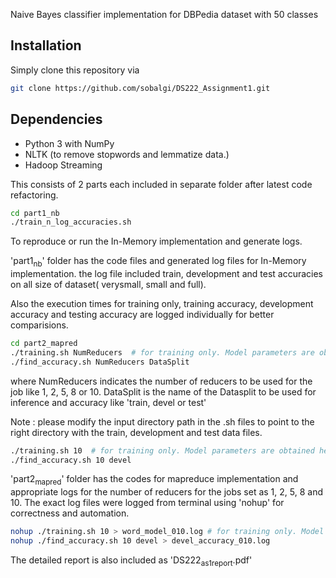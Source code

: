 # DS222_Assignment1
Naive Bayes classifier implementation for DBPedia dataset with 50 classes

** Installation
Simply clone this repository via

#+BEGIN_SRC sh
  git clone https://github.com/sobalgi/DS222_Assignment1.git
#+END_SRC

** Dependencies
- Python 3 with NumPy
- NLTK (to remove stopwords and lemmatize data.)
- Hadoop Streaming

This consists of 2 parts each included in separate folder after latest code refactoring.

#+BEGIN_SRC sh
  cd part1_nb
  ./train_n_log_accuracies.sh
#+END_SRC
To reproduce or run the In-Memory implementation and generate logs.


'part1_nb' folder has the code files and generated log files for In-Memory implementation.
the log file included train, development and test accuracies on all size of dataset( verysmall, small and full).

Also the execution times for training only, training accuracy, development accuracy and testing accuracy are logged individually for better comparisions.

#+BEGIN_SRC sh
  cd part2_mapred
  ./training.sh NumReducers  # for training only. Model parameters are obtained here.
  ./find_accuracy.sh NumReducers DataSplit
  
#+END_SRC
where NumReducers indicates the number of reducers to be used for the job like 1, 2, 5, 8 or 10.
DataSplit is the name of the Datasplit to be used for inference and accuracy like 'train, devel or test'

Note : please modify the input directory path in the .sh files to point to the right directory with the train, development and test data files.

#+BEGIN_SRC sh
  ./training.sh 10  # for training only. Model parameters are obtained here.
  ./find_accuracy.sh 10 devel
#+END_SRC

'part2_mapred' folder has the codes for mapreduce implementation and appropriate logs for the number of reducers for the jobs set as 1, 2, 5, 8 and 10. The exact log files were logged from terminal using 'nohup' for correctness and automation.

#+BEGIN_SRC sh
  nohup ./training.sh 10 > word_model_010.log # for training only. Model parameters are obtained here.
  nohup ./find_accuracy.sh 10 devel > devel_accuracy_010.log
#+END_SRC

The detailed report is also included as 'DS222_as1_report.pdf'

  
